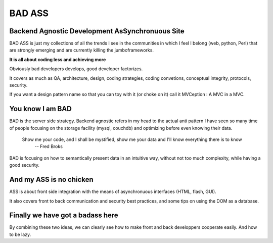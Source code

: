 =======
BAD ASS
=======

Backend Agnostic Development AsSynchronuous Site
================================================

BAD ASS is just my collections of all the trends I see in the communities in which I feel I belong (web, python, Perl) that are strongly emerging and are currently killing the jumboframeworks. 

**It is all about coding less and achieving more**

Obviously bad developers develops, good developer factorizes.

It covers as much as QA, architecture, design, coding strategies, coding convetions, conceptual integrity, protocols, security. 

If you want a design pattern name so that you can toy with it (or choke on it) call it MVCeption : A MVC in a MVC.


You know I am BAD
=================

BAD is the server side strategy. Backend agnostic refers in my head to the actual anti pattern I have seen so many time of people focusing on the storage facility (mysql, couchdb) and optimizing before even knowing their data.

 Show me your code, and I shall be mystified, show me your data and I'll know everything there is to know
   -- Fred Broks

BAD is focusing on how to semantically present data in an intuitive way, without not too much complexity, while having a good security. 

And my ASS is no chicken
========================

ASS is about front side integration with the means of asynchronuous interfaces (HTML, flash, GUI). 

It also covers front to back communication and security best practices, and some tips on using the DOM as a database. 

Finally we have got a badass here
=================================

By combining these two ideas, we can clearly see how to make front and back developpers cooperate easily. And how to be lazy. 



